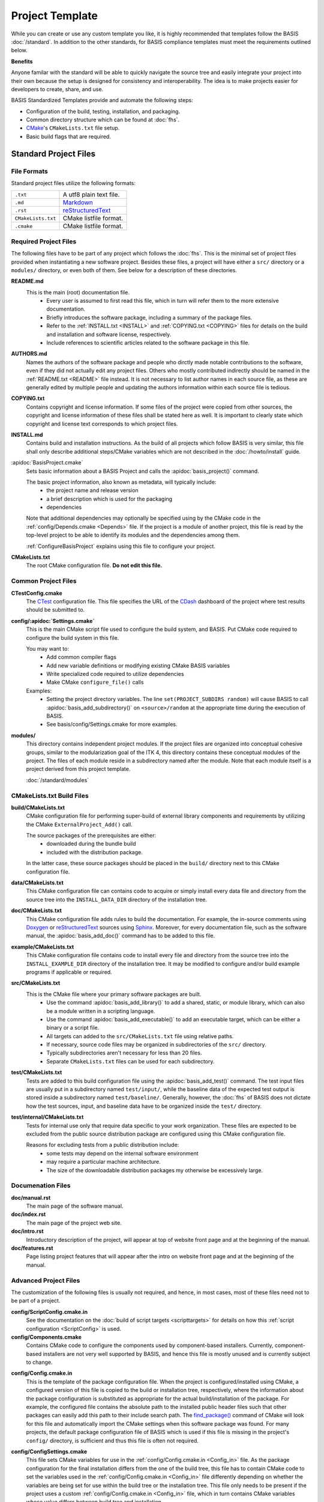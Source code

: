 .. meta::
    :description: This article describes the software project template of BASIS,
                  a build system and software implementation standard.

================
Project Template
================

While you can create or use any custom template you like, it is highly recommended
that templates follow the BASIS :doc:`/standard`. In addition to the other standards,
for BASIS compliance templates must meet the requirements outlined below.

.. seealso:: The :doc:`/howto/use-and-customize-templates` How-to explains how to make use of templates.

**Benefits**

Anyone familar with the standard will be able to quickly
navigate the source tree and easily integrate your project into their own
because the setup is designed for consistency and interoperability. The 
idea is to make projects easier for developers to create, share, and use. 

BASIS Standardized Templates provide and automate the following steps:

- Configuration of the build, testing, installation, and packaging.
- Common directory structure which can be found at :doc:`fhs`.
- CMake_'s ``CMakeLists.txt`` file setup.
- Basic build flags that are required.


Standard Project Files
======================

File Formats
------------

Standard project files utilize the following formats:

.. The tabularcolumns directive is required to help with formatting the table properly
   in case of LaTeX (PDF) output.

.. tabularcolumns:: |p{3cm}|p{12.5cm}|

============================  ===============================================================
``.txt``                      A utf8 plain text file.
``.md``                       `Markdown <http://daringfireball.net/projects/markdown/>`_ 
``.rst``                      reStructuredText_ 
``CMakeLists.txt``            CMake listfile format.
``.cmake``                    CMake listfile format.
============================  ===============================================================


Required Project Files
----------------------

The following files have to be part of any project which follows the :doc:`fhs`.
This is the minimal set of project files provided
when instantiating a new software project. Besides these files, a project
will have either a ``src/`` directory or a ``modules/`` directory,
or even both of them. See below for a description of these directories.


.. _README:

**README.md**
    This is the main (root) documentation file. 
      - Every user is assumed to first read this file, which in turn will refer
        them to the more extensive documentation.
      - Briefly introduces the software package, including a
        summary of the package files. 
      - Refer to the :ref:`INSTALL.txt <INSTALL>` and :ref:`COPYING.txt <COPYING>`
        files for details on the build and installation and software license,
        respectively. 
      - Include references to scientific articles related
        to the software package in this file.

**AUTHORS.md**
    Names the authors of the software package and people who
    dirctly made notable contributions to the software, even 
    if they did not actually edit any project files. Others 
    who mostly contributed indirectly should be named in the 
    :ref:`README.txt <README>` file instead. It is not necessary
    to list author names in each source file, as these are generally
    edited by multiple people and updating the authors information
    within each source file is tedious.

.. _COPYING:

**COPYING.txt**
    Contains copyright and license information. If some files
    of the project were copied from other sources, the copyright
    and license information of these files shall be stated here
    as well. It is important to clearly state which copyright
    and license text corresponds to which project files.

.. _INSTALL:

**INSTALL.md**
    Contains build and installation instructions. As the build
    of all projects which follow BASIS is very similar, this
    file shall only describe additional steps/CMake variables
    which are not described in the :doc:`/howto/install` guide.

.. _BasisProject:

:apidoc:`BasisProject.cmake`
    Sets basic information about a BASIS Project and calls the
    :apidoc:`basis_project()` command.
    
    The basic project information, also known as metadata, will typically include:
      - the project name and release version
      - a brief description which is used for the packaging
      - dependencies 
    
    Note that additional dependencies may optionally be specified using 
    by the CMake code in the :ref:`config/Depends.cmake <Depends>` file. 
    If the project is a module of another project, this file is read by 
    the top-level project to be able to identify its 
    modules and the dependencies among them.
    
    :ref:`ConfigureBasisProject` explains using this file to configure your project.

**CMakeLists.txt**
    The root CMake configuration file. **Do not edit this file.**


Common Project Files
--------------------

**CTestConfig.cmake**
    The CTest_ configuration file. This file
    specifies the URL of the CDash_ dashboard of the project
    where test results should be submitted to.

.. _Settings:

**config/:apidoc:`Settings.cmake`**
    This is the main CMake script file used to configure the build
    system, and BASIS. Put CMake code required to configure
    the build system in this file. 
    
    You may want to:
      - Add common compiler flags
      - Add new variable definitions or modifying existing CMake BASIS variables
      - Write specialized code required to utilize dependencies
      - Make CMake ``configure_file()`` calls
    
    Examples:
      - Setting the project directory variables. The line ``set(PROJECT_SUBDIRS random)`` 
        will cause BASIS to call :apidoc:`basis_add_subdirectory()` on ``<source>/random`` at 
        the appropriate time during the execution of BASIS.
      - See basis/config/Settings.cmake for more examples.

**modules/**
    This directory contains independent project modules.
    If the project files are organized into conceptual cohesive groups,
    similar to the modularization goal of the ITK 4, this directory
    contains these conceptual modules of the project. The files of each
    module reside in a subdirectory named after the module. Note that each
    module itself is a project derived from this project template.

    :doc:`/standard/modules`
    
CMakeLists.txt Build Files
--------------------------

**build/CMakeLists.txt**
    CMake configuration file for performing super-build of external library 
    components and requirements by utilizing the CMake ``ExternalProject_Add()`` call.

    The source packages of the prerequisites are either:
      - downloaded during the bundle build
      - included with the distribution package. 
    
    In the latter case, these source packages should be placed in the ``build/`` 
    directory next to this CMake configuration file.
    
**data/CMakeLists.txt**
    This CMake configuration file can contains code to acquire or simply install
    every data file and directory from the source tree into the ``INSTALL_DATA_DIR``
    directory of the installation tree.

**doc/CMakeLists.txt**
    This CMake configuration file adds rules to build the documentation.
    For example, the in-source comments using Doxygen_ or reStructuredText_
    sources using Sphinx_. Moreover, for every documentation file, such as the
    software manual, the :apidoc:`basis_add_doc()` command has to be added to
    this file.


**example/CMakeLists.txt**
    This CMake configuration file contains code to install every
    file and directory from the source tree into the ``INSTALL_EXAMPLE_DIR``
    directory of the installation tree. It may be modified to configure
    and/or build example programs if applicable or required.

**src/CMakeLists.txt**
    This is the CMake file where your primary software packages are built.
      - Use the command :apidoc:`basis_add_library()` to add a shared, static,
        or module library, which can also be a module written in a scripting language. 
      - Use the command :apidoc:`basis_add_executable()` to add an executable target,
        which can be either a binary or a script file.
      - All targets can added to the ``src/CMakeLists.txt``
        file using relative paths.
      - If necessary, source code files may be organized in subdirectories
        of the ``src/`` directory. 
      - Typically subdirectories aren't necessary for less than 20 files.
      - Separate ``CMakeLists.txt`` files can be used for each subdirectory.

**test/CMakeLists.txt**
    Tests are added to this build configuration file using the
    :apidoc:`basis_add_test()` command. The test input files are usually put
    in a subdirectory named ``test/input/``, while the baseline
    data of the expected test output is stored inside a subdirectory
    named ``test/baseline/``. Generally, however, the :doc:`fhs` of
    BASIS does not dictate how the test sources, input, and baseline
    data have to be organized inside the ``test/`` directory.

**test/internal/CMakeLists.txt**
    Tests for internal use only that require data specific to your work organization.
    These files are expected to be excluded from the public source distribution package
    are configured using this CMake configuration file.
    
    Reasons for excluding tests from a public distribution include:
      - some tests may depend on the internal software environment
      - may require a particular machine architecture. 
      - The size of the downloadable distribution
        packages my otherwise be excessively large.
    
Documenation Files
------------------

**doc/manual.rst**
    The main page of the software manual.

**doc/index.rst**
    The main page of the project web site.

**doc/intro.rst**
    Introductory description of the project, will appear at top of website
    front page and at the beginning of the manual.
    
**doc/features.rst**
    Page listing project features that will appear after the intro on website 
    front page and at the beginning of the manual.


.. todo:: Update the list of standard documentation files because some are missing.

Advanced Project Files
----------------------

The customization of the following files is usually not required, and hence,
in most cases, most of these files need not to be part of a project.


**config/ScriptConfig.cmake.in**
    See the documentation on the :doc:`build of script targets <scripttargets>`
    for details on how this :ref:`script configuration <ScriptConfig>` is used.
    
**config/Components.cmake**
    Contains CMake code to configure the components used by
    component-based installers. Currently, component-based installers
    are not very well supported by BASIS, and hence this file
    is mostly unused and is currently subject to change.

.. _Config_in:

**config/Config.cmake.in**
    This is the template of the package configuration file.
    When the project is configured/installed using CMake,
    a configured version of this file is copied to the build
    or installation tree, respectively, where the information
    about the package configuration is substituted as appropriate
    for the actual build/installation of the package. For example,
    the configured file contains the absolute path to the
    installed public header files such that other packages can
    easily add this path to their include search path.
    The `find_package()`_ command of CMake will look
    for this file and automatically import the CMake settings when
    this software package was found. For many projects, the default
    package configuration file of BASIS which is used if this file
    is missing in the project's ``config/`` directory,
    is sufficient and thus this file is often not required.

**config/ConfigSettings.cmake**
    This file sets CMake variables for use in the
    :ref:`config/Config.cmake.in <Config_in>` file. As the package configuration
    for the final installation differs from the one of the build tree,
    this file has to contain CMake code to set the variables used in the
    :ref:`config/Config.cmake.in  <Config_in>` file differently depending on whether
    the variables are being set for use within the build tree or the
    installation tree. This file only needs to be present if the project
    uses a custom :ref:`config/Config.cmake.in  <Config_in>` file, which in turn
    contains CMake variables whose value differs between build tree and
    installation.

**config/ConfigUse.cmake.in**
    An optional convenience file for CMake code which uses the
    variables set by the standard CMake packageConfig.cmake file.
    BASIS generates a standard packageConfig.cmake file from 
    :ref:`config/Config.cmake.in <Config_in>`,
    which is used by other packages to set all the CMake 
    variables they need to utilize your package. 
    
    Example:
      - The package configuration sets a variable to a list of include directories
        have to be added to the include search path. ConfigUse.cmake.in would then contain
        CMake instructions to actually add these directories to the path.

**config/ConfigVersion.cmake.in**
    This file accompanies the package configuration file
    generated from the :ref:`config/Config.cmake.in  <Config_in>` file. It is used
    by CMake's `find_package()`_ command to identify versions of this software
    package which are compatible with the version requested by the dependent
    project. This file needs almost never be customized by a project
    and thus should generally not be included in a project's source tree.

.. _Depends:

**config/Depends.cmake**
    If the generic code used by BASIS to resolve the dependencies on external
    packages is not sufficient, add this file to your project. CMake code required
    to find and make use of external software packages properly shall be added
    to this file. In order to only make use of the variables set by the package
    configuration of the found dependency, consider to add a dependency entry
    to the :ref:`BasisProject.cmake <BasisProject>` file instead and code to use
    these variables to :ref:`config/Settings.cmake <Settings>`.

**config/Package.cmake**
    Configures CPack_, the CMake package generator for CMake.
    The packaging of software using CPack is currently not completely
    supported by BASIS. This template file is subject to change.

**CTestCustom.cmake.in**
    This file defines CTest_ variables which
    `customize CTest <http://www.vtk.org/Wiki/CMake_Testing_With_CTest#Customizing_CTest>`_.



.. _TemplateLayout:

Template Layout
===============

::

  - template_name/
      - 1.0/
          + _config.py
          + src/
          + config/
          + data/
          + doc/
          + example/
          + modules/
          + test/
      - 1.1/
      - 2.0/
      - 2.1/
      - .../

.. note:: Only the files which were modified or added have to be present in the new template.
          The ``basisproject`` tool will look in older template directories for any missing files.


Template Versions
-----------------

The template system is designed to help automate updates of existing libraries to new template versions.
Whenever a template file is modified or removed, the previous project template has to be copied to a
new directory with an updated template version! Otherwise, the three-way diff merge used by the
``basisproject`` tool to update existing projects to this newer template will fail.


Custom Substitutions
--------------------

The template configuration file named ``_config.py`` and located in the top directory of each project
template defines not only which files constitute a project, but also the available substitution parameters
and defaults used by ``basisproject``. The template configuration file requires a basic understanding
of Python syntax, but is fairly easy to understand even without much experience. To get an idea of the
syntax, take a look at the example below. A complete example can be found in the BASIS source
package in ``data/templates/basis/1.0/_config.py``.

.. code-block:: python

    # project template configuration script for basisproject tool

    # ------------------------------------------------------------------------------
    # required project files
    required = [
      'AUTHORS.txt',
      'README.txt',
      'INSTALL.txt',
      'COPYING.txt',
      'CMakeLists.txt',
      'BasisProject.cmake'
    ]

    # ------------------------------------------------------------------------------
    # optional project files
    options = {
      'config-settings' : {
        'desc' : 'Include/exclude custom Settings.cmake file.',
        'path' : [ 'config/Settings.cmake' ]
      },
      'config' : {
        'desc' : 'Include/exclude all custom configuration files.',
        'deps' : [
                   'config-settings'
                 ]
      },
      'data' : {
        'desc' : 'Add/remove directory for auxiliary data files.',
        'path' : [ 'data/CMakeLists.txt' ]
      }
    }

    # ------------------------------------------------------------------------------
    # preset template options
    presets = {
      'minimal' : {
        'desc' : 'Choose minimal project template.',
        'args' : [ 'src' ]
      },
      'default' : {
        'desc' : 'Choose default project template.',
        'args' : [ 'doc', 'doc-rst', 'example', 'include', 'src', 'test' ]
      },
      'toplevel' : {
        'desc' : 'Create toplevel project.',
        'args' : [ 'doc', 'doc-rst', 'example', 'modules' ]
      },
      'module' : {
        'desc' : 'Create module of toplevel project.',
        'args' : [ 'include',   'src',   'test' ]
      }
    }

    # ------------------------------------------------------------------------------
    # additional substitutions besides <project>, <template>,...
    from datetime import datetime as date

    substitutions = {
      # fixed computed substitutions
      'date'  : date.today().strftime('%x'),
      'day'   : date.today().day,
      'month' : date.today().month,
      'year'  : date.today().year,
      # substitutions which can be overridden using a command option
      'vendor' : {
        'help'    : "Package vendor ID (e.g., acronym of provider and/or division).",
        'default' : "SBIA"
      },
      'copyright' : {
        'help'    : "Copyrigth statement optionally including years.",
        'default' : str(date.today().year) + " University of Pennsylvania"
      },
      'license' : {
        'help'    : "Software license statement, e.g., \"Simplified BSD\".",
        'default' : "See http://www.cbica.upenn.edu/sbia/software/license.html or COPYING file."
      },
      'contact' : {
        'help'    : "Package contact information.",
        'default' : "<vendor> <<vendor>-software at uphs.upenn.edu>"
      }
    }

.. note:: The substitutions are applied recursively up to a depth of 3. Hence, if the value of
          a substitution is another substitution tag, it will be replaced by the value of
          that respective substitution. See the ``contact`` substitution above for an example.

Binary Template Files
~~~~~~~~~~~~~~~~~~~~~

In general, template files are assumed to be binary and thus no substitution is performed,
unless the template file is known to be a text file. Whether or not a template file is considered
to be a text file for which subsitution takes place depends on its `MIME type <https://en.wikipedia.org/wiki/MIME>`_ . 
The ``basisproject`` tool uses the `Python MIME types module <http://docs.python.org/2/library/mimetypes.html>`_
in order to determine the type of each template file. In addition to the default types known
by this module, the file name extensions .cmake, .md, .mdown, .markdown, .rst, .dox, and .in
are treated as text files.

.. _CMake: http://www.cmake.org/
.. _CDash: http://www.cdash.org/
.. _CTest: http://www.cmake.org/cmake/help/v2.8.8/ctest.html
.. _CPack: http://www.cmake.org/cmake/help/v2.8.8/cpack.html
.. _Doxygen: http://www.stack.nl/~dimitri/doxygen/
.. _Sphinx: http://sphinx.pocoo.org/
.. _reStructuredText: http://docutils.sourceforge.net/rst.html
.. _find_package(): http://www.cmake.org/cmake/help/v2.8.8/cmake.html#command:find_package
.. _reStructuredText: http://docutils.sourceforge.net/rst.html
